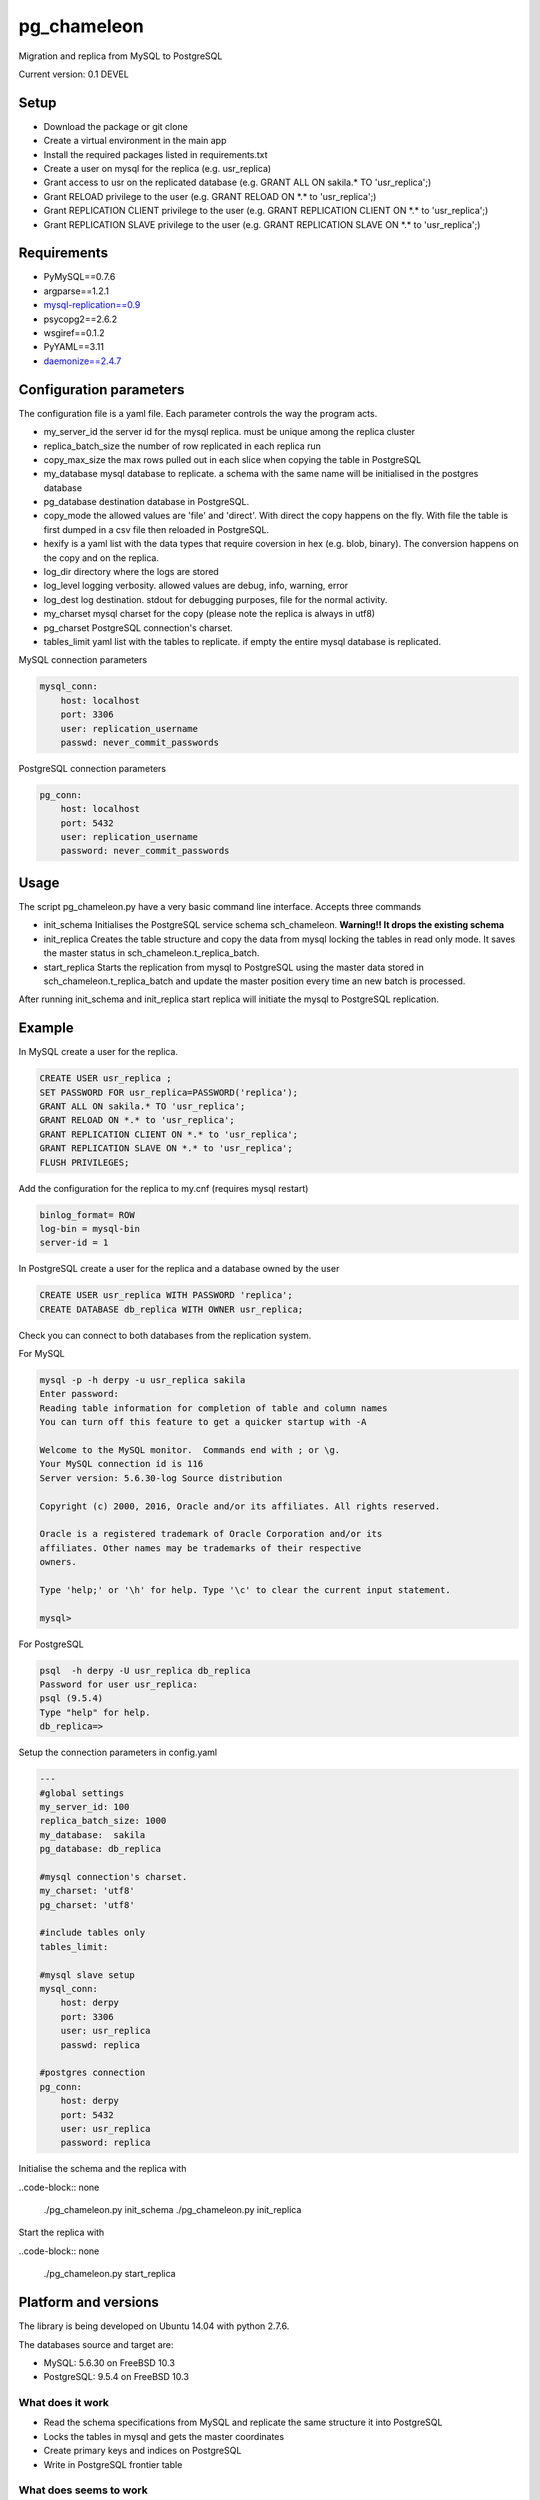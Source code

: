 pg_chameleon
##############


Migration and replica from MySQL to PostgreSQL

Current version: 0.1 DEVEL

Setup 
**********

* Download the package or git clone
* Create a virtual environment in the main app
* Install the required packages listed in requirements.txt 
* Create a user on mysql for the replica (e.g. usr_replica)
* Grant access to usr on the replicated database (e.g. GRANT ALL ON sakila.* TO 'usr_replica';)
* Grant RELOAD privilege to the user (e.g. GRANT RELOAD ON \*.\* to 'usr_replica';)
* Grant REPLICATION CLIENT privilege to the user (e.g. GRANT REPLICATION CLIENT ON \*.\* to 'usr_replica';)
* Grant REPLICATION SLAVE privilege to the user (e.g. GRANT REPLICATION SLAVE ON \*.\* to 'usr_replica';)


Requirements
******************
* PyMySQL==0.7.6 
* argparse==1.2.1
* `mysql-replication==0.9 <https://github.com/noplay/python-mysql-replication>`_
* psycopg2==2.6.2
* wsgiref==0.1.2
* PyYAML==3.11
* `daemonize==2.4.7 <https://pypi.python.org/pypi/daemonize/>`_


Configuration parameters
********************************
The configuration file is a yaml file. Each parameter controls the
way the program acts.

* my_server_id the server id for the mysql replica. must be unique among the replica cluster
* replica_batch_size the number of row replicated in each replica run
* copy_max_size the max rows pulled out in each slice when copying the table in PostgreSQL
* my_database mysql database to replicate. a schema with the same name will be initialised in the postgres database
* pg_database destination database in PostgreSQL. 
* copy_mode the allowed values are 'file'  and 'direct'. With direct the copy happens on the fly. With file the table is first dumped in a csv file then reloaded in PostgreSQL.
* hexify is a yaml list with the data types that require coversion in hex (e.g. blob, binary). The conversion happens on the copy and on the replica.
* log_dir directory where the logs are stored
* log_level logging verbosity. allowed values are debug, info, warning, error
* log_dest log destination. stdout for debugging purposes, file for the normal activity.
* my_charset mysql charset for the copy (please note the replica is always in utf8)
* pg_charset PostgreSQL connection's charset. 
* tables_limit yaml list with the tables to replicate. if empty the entire mysql database is replicated.

MySQL connection parameters
    
.. code-block:: yaml

    mysql_conn:
        host: localhost
        port: 3306
        user: replication_username
        passwd: never_commit_passwords


PostgreSQL connection parameters

.. code-block:: yaml

    pg_conn:
        host: localhost
        port: 5432
        user: replication_username
        password: never_commit_passwords


Usage
**********************
The script pg_chameleon.py have a very basic command line interface. Accepts three commands

* init_schema Initialises the PostgreSQL service schema sch_chameleon.  **Warning!! It drops the existing schema**
* init_replica Creates the table structure and copy the data from mysql locking the tables in read only mode. It saves the master status in sch_chameleon.t_replica_batch.
* start_replica Starts the replication from mysql to PostgreSQL using the master data stored in sch_chameleon.t_replica_batch and update the master position every time an new batch is processed.

After running init_schema and init_replica start replica will initiate the mysql to PostgreSQL replication.

Example
**********************

In MySQL create a user for the replica.

.. code-block:: sql

    CREATE USER usr_replica ;
    SET PASSWORD FOR usr_replica=PASSWORD('replica');
    GRANT ALL ON sakila.* TO 'usr_replica';
    GRANT RELOAD ON *.* to 'usr_replica';
    GRANT REPLICATION CLIENT ON *.* to 'usr_replica';
    GRANT REPLICATION SLAVE ON *.* to 'usr_replica';
    FLUSH PRIVILEGES;
    
Add the configuration for the replica to my.cnf (requires mysql restart)

.. code-block:: none
    
    binlog_format= ROW
    log-bin = mysql-bin
    server-id = 1

In PostgreSQL create a user for the replica and a database owned by the user

.. code-block:: sql

    CREATE USER usr_replica WITH PASSWORD 'replica';
    CREATE DATABASE db_replica WITH OWNER usr_replica;

Check you can connect to both databases from the replication system.

For MySQL

.. code-block:: none 

    mysql -p -h derpy -u usr_replica sakila 
    Enter password: 
    Reading table information for completion of table and column names
    You can turn off this feature to get a quicker startup with -A

    Welcome to the MySQL monitor.  Commands end with ; or \g.
    Your MySQL connection id is 116
    Server version: 5.6.30-log Source distribution

    Copyright (c) 2000, 2016, Oracle and/or its affiliates. All rights reserved.

    Oracle is a registered trademark of Oracle Corporation and/or its
    affiliates. Other names may be trademarks of their respective
    owners.

    Type 'help;' or '\h' for help. Type '\c' to clear the current input statement.

    mysql> 
    
For PostgreSQL

.. code-block:: none

    psql  -h derpy -U usr_replica db_replica
    Password for user usr_replica: 
    psql (9.5.4)
    Type "help" for help.
    db_replica=> 

Setup the connection parameters in config.yaml

.. code-block:: yaml

    ---
    #global settings
    my_server_id: 100
    replica_batch_size: 1000
    my_database:  sakila
    pg_database: db_replica

    #mysql connection's charset. 
    my_charset: 'utf8'
    pg_charset: 'utf8'

    #include tables only
    tables_limit:

    #mysql slave setup
    mysql_conn:
        host: derpy
        port: 3306
        user: usr_replica
        passwd: replica

    #postgres connection
    pg_conn:
        host: derpy
        port: 5432
        user: usr_replica
        password: replica
    

Initialise the schema and the replica with

..code-block:: none

    ./pg_chameleon.py init_schema
    ./pg_chameleon.py init_replica
	
Start the replica with

..code-block:: none
     
	 ./pg_chameleon.py start_replica
	

Platform and versions
****************************

The library is being developed on Ubuntu 14.04 with python 2.7.6.

The databases source and target are:

* MySQL: 5.6.30 on FreeBSD 10.3
* PostgreSQL: 9.5.4 on FreeBSD 10.3
  
What does it work
..............................
* Read the schema specifications from MySQL and replicate the same structure it into PostgreSQL
* Locks the tables in mysql and gets the master coordinates
* Create primary keys and indices on PostgreSQL
* Write in PostgreSQL frontier table

 
What does seems to work
..............................
* Enum support
* Blob import into bytea (needs testing)
* Read replica from MySQL
* Copy the data from MySQL to PostgreSQL on the fly
* Replay of the replicated data in PostgreSQL
 
What does'n work
..............................
* DDL replica 
* Materialisation of the MySQL views
* Foreign keys build on PostgreSQL

Test please!
..............................

This software is in a very early stage of development. 
Please submit the issues you find and please **do not use it in production** unless you know what you're doing.



